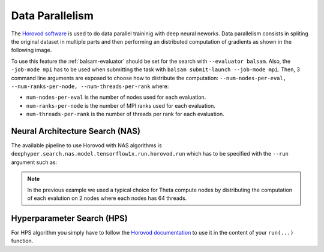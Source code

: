 Data Parallelism
****************

The `Horovod software <https://github.com/horovod/horovod>`_ is used to do data parallel traininig with deep neural neworks. Data parallelism consists in spliting the original dataset in multiple parts and then performing an distributed computation of gradients as shown in the following image.

.. image:: ../_static/img/user_guides/data_parallelism/data-parallelism.png
   :scale: 100 %
   :alt: data parallelism with horovod
   :align: center

To use this feature the :ref:`balsam-evaluator` should be set for the search with ``--evaluator balsam``. Also, the ``-job-mode mpi`` has to be used when submitting the task with ``balsam submit-launch --job-mode mpi``. Then, 3 command line arguments are exposed to choose how to distribute the computation: ``--num-nodes-per-eval, --num-ranks-per-node, --num-threads-per-rank`` where:

- ``num-nodes-per-eval`` is the number of nodes used for each evaluation.
- ``num-ranks-per-node`` is the number of MPI ranks used for each evaluation.
- ``num-threads-per-rank`` is the number of threads per rank for each evaluation.

Neural Architecture Search (NAS)
================================

The available pipeline to use Horovod with NAS algorithms is ``deephyper.search.nas.model.tensorflow1x.run.horovod.run`` which has to be specified with the ``--run`` argument such as:

.. code-block:: console
    :caption: bash

    $ python -m deephyper.search.nas.regevo --problem deephyper.benchmark.nas.linearReg.Problem --evaluator balsam --max-evals 5 --num-nodes-per-eval 2 --num-ranks-per-node 1 --num-threads-per-rank 64 --run deephyper.search.nas.model.tensorflow1x.run.horovod.run

.. note::

    In the previous example we used a typical choice for Theta compute nodes by distributing the computation of each evalution on 2 nodes where each nodes has 64 threads.

Hyperparameter Search (HPS)
===========================

For HPS algorithm you simply have to follow the `Horovod documentation <https://horovod.readthedocs.io/>`_ to use it in the content of your ``run(...)`` function.